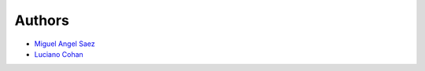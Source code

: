 Authors
-------

* `Miguel Angel Saez <https://www.linkedin.com/in/masaez/>`_
* `Luciano Cohan <https://www.linkedin.com/in/lucohan/>`_


